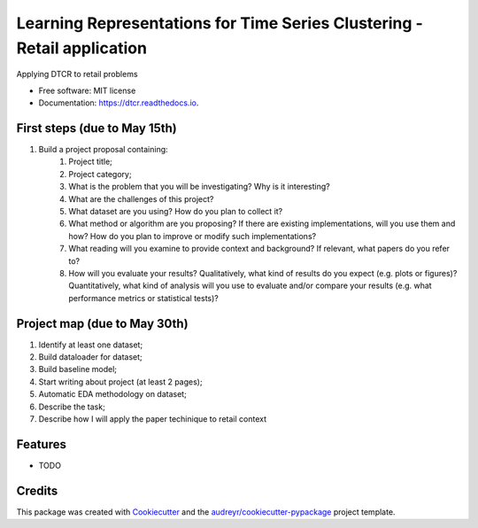 ===================================================
Learning Representations for Time Series Clustering - Retail application
===================================================


.. image:: https://img.shields.io/pypi/v/dtcr.svg
        :target: https://pypi.python.org/pypi/dtcr

.. image:: https://img.shields.io/travis/GabrielFritz/dtcr.svg
        :target: https://travis-ci.com/GabrielFritz/dtcr

.. image:: https://readthedocs.org/projects/dtcr/badge/?version=latest
        :target: https://dtcr.readthedocs.io/en/latest/?badge=latest
        :alt: Documentation Status




Applying DTCR to retail problems


* Free software: MIT license
* Documentation: https://dtcr.readthedocs.io.

First steps (due to May 15th)
-----------

1. Build a project proposal containing:
    1. Project title;
    2. Project category;
    3. What is the problem that you will be investigating? Why is it interesting?
    4. What are the challenges of this project?
    5. What dataset are you using? How do you plan to collect it?
    6. What method or algorithm are you proposing? If there are existing implementations,   will you use them and how? How do you plan to improve or modify such implementations?
    7. What reading will you examine to provide context and background? If relevant, what papers do you refer to?
    8. How will you evaluate your results? Qualitatively, what kind of results do you expect (e.g. plots or figures)? Quantitatively, what kind of analysis will you use to evaluate and/or compare your results (e.g. what performance metrics or statistical tests)?

Project map (due to May 30th)
------------

1. Identify at least one dataset;
2. Build dataloader for dataset;
3. Build baseline model;
4. Start writing about project (at least 2 pages);
5. Automatic EDA methodology on dataset;
6. Describe the task;
7. Describe how I will apply the paper techinique to retail context

Features
--------

* TODO

Credits
-------

This package was created with Cookiecutter_ and the `audreyr/cookiecutter-pypackage`_ project template.

.. _Cookiecutter: https://github.com/audreyr/cookiecutter
.. _`audreyr/cookiecutter-pypackage`: https://github.com/audreyr/cookiecutter-pypackage
